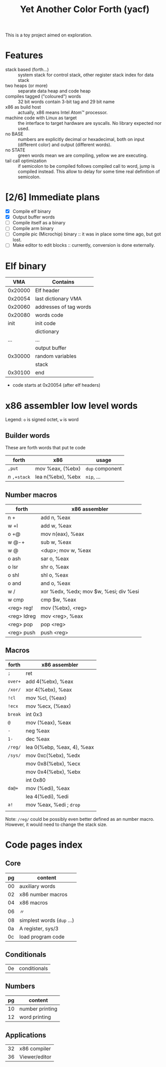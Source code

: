 #+TITLE: Yet Another Color Forth (yacf)

This is a toy project aimed on exploration.

* Features
- stack based (forth...) :: system stack for control stack, other
     register stack index for data stack
- two heaps (or more) :: separate data heap and code heap
- compiles tagged ("coloured") words :: 32 bit words contain 3-bit tag
     and 29 bit name
- x86 as build host :: actually, x86 means Intel Atom™ processor.
- machine code with Linux as target :: the interface to target
     hardware are syscalls. No library expected nor used.
- no BASE :: numbers are explicitly decimal or hexadecimal, both on
             input (different color) and output (different words).
- no STATE :: green words mean we are compiling, yellow we are executing.
- tail call optimization :: if semicolon to be compiled follows
     compiled call to word, jump is compiled instead. This allow to
     delay for some time real definition of semicolon.
* [2/6] Immediate plans
- [X] Compile elf binary
- [X] Output buffer words
- [ ] Compile itself as a binary
- [ ] Compile arm binary
- [ ] Compile pic (Microchip) binary :: it was in place some time ago,
     but got lost.
- [ ] Make editor to edit blocks :: currently, conversion is done
     externally.
* Elf binary
|     VMA | Contains               |
|---------+------------------------|
| 0x20000 | Elf header             |
| 0x20054 | last dictionary VMA    |
| 0x20060 | addresses of tag words |
| 0x20080 | words code             |
|    init | init code              |
|         | dictionary             |
|     ... | ...                    |
|         | output buffer          |
| 0x30000 | random variables       |
|         | stack                  |
| 0x30100 | end                    |

- code starts at 0x20054 (after elf headers)
* x86 assembler low level words
Legend: ~o~ is signed octet, ~w~ is word

** Builder words
These are forth words that put te code
| forth         | x86               | usage           |
|---------------+-------------------+-----------------|
| ~,put~        | mov %eax, (%ebx)  | ~dup~ component |
| /n/ ~,+stack~ | lea n(%ebx), %ebx | ~nip~, ...      |


** Number macros
| forth       | x86 assembler                          |
|-------------+----------------------------------------|
| n +         | add n, %eax                            |
| w +l        | add w, %eax                            |
| o +@        | mov n(eax), %eax                       |
| w @-+       | sub w, %eax                            |
| w @         | <dup>; mov w, %eax                     |
| o ash       | sar o, %eax                            |
| o lsr       | shr o, %eax                            |
| o shl       | shl o, %eax                            |
| o and       | and o, %eax                            |
| w /         | xor %edx, %edx; mov $w, %esi; div %esi |
| w cmp       | cmp $w, %eax                           |
| <reg> reg!  | mov (%ebx), <reg>                      |
| <reg> ldreg | mov <reg>, %eax                        |
| <reg> pop   | pop <reg>                              |
| <reg> push  | push <reg>                             |


** Macros
| forth   | x86 assembler              |
|---------+----------------------------|
| ~;~     | ret                        |
| ~over+~ | add 4(%ebx), %eax          |
| ~/xor/~ | xor 4(%ebx), %eax          |
| ~!cl~   | mov %cl, (%eax)            |
| ~!ecx~  | mov %ecx, (%eax)           |
| ~break~ | int 0x3                    |
| ~@~     | mov (%eax), %eax           |
| ~-~     | neg %eax                   |
| ~1-~    | dec %eax                   |
| ~/reg/~ | lea 0(%ebp, %eax, 4), %eax |
| ~/sys/~ | mov 0xc(%ebx), %edx        |
|         | mov 0x8(%ebx), %ecx        |
|         | mov 0x4(%ebx), %ebx        |
|         | int 0x80                   |
| ~da@+~  | mov (%edi), %eax           |
|         | lea 4(%edi), %edi          |
| ~a!~    | mov %eax, %edi  ; ~drop~   |
|         |                            |

Note: ~/reg/~ could be possibly even better defined as an number
macro. However, it would need to change the stack size.

* Code pages index

** Core
| pg | content                     |
|----+-----------------------------|
| 00 | auxiliary words             |
| 02 | x86 number macros           |
| 04 | x86 macros                  |
| 06 | 〃                          |
| 08 | simplest words  (~dup~ ...) |
| 0a | A register, sys/3           |
| 0c | load program code           |
|----+-----------------------------|
** Conditionals
| 0e | conditionals |

** Numbers
| pg | content         |
|----+-----------------|
| 10 | number printing |
| 12 | word printing   |

** Applications
| 32 | x86 compiler  |
| 36 | Viewer/editor |

